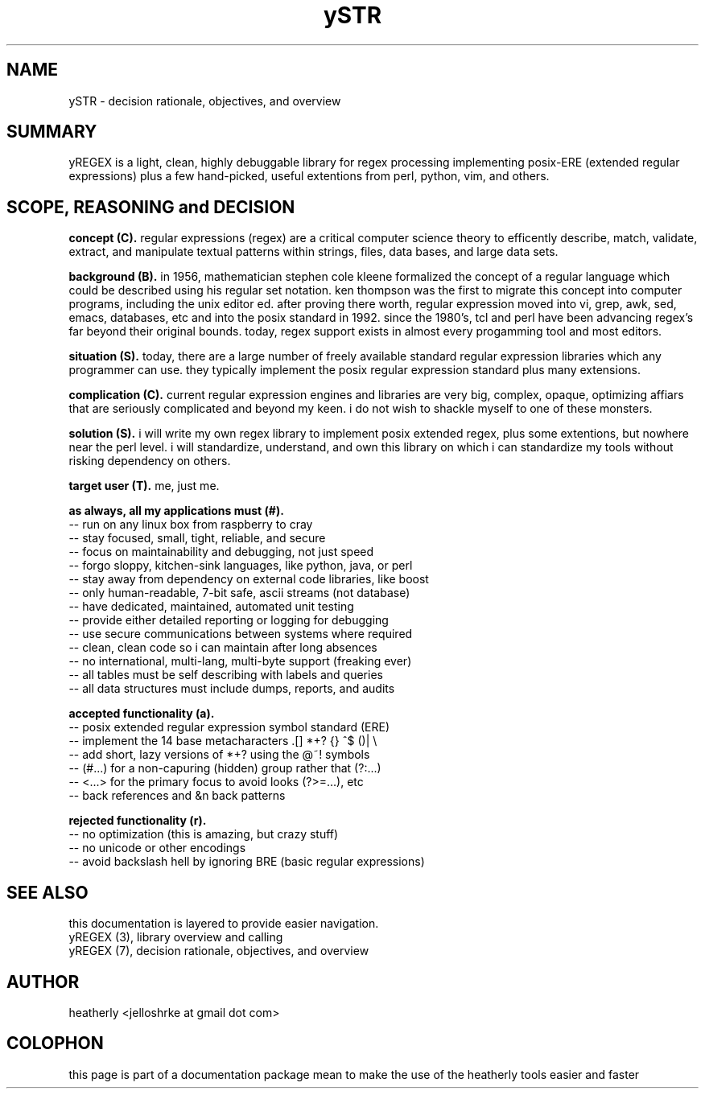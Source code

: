 .TH ySTR 7 2017-nov "linux" "heatherly custom tools manual"

.SH NAME
ySTR \- decision rationale, objectives, and overview

.SH SUMMARY
yREGEX is a light, clean, highly debuggable library for regex processing
implementing posix-ERE (extended regular expressions) plus a few hand-picked,
useful extentions from perl, python, vim, and others.

.SH SCOPE, REASONING and DECISION

.B concept (C).  
regular expressions (regex) are a critical computer science theory to efficently
describe, match, validate, extract, and manipulate textual patterns within
strings, files, data bases, and large data sets.

.B background (B).  
in 1956, mathematician stephen cole kleene formalized the concept of a regular
language which could be described using his regular set notation.  ken thompson
was the first to migrate this concept into computer programs, including the
unix editor ed.  after proving there worth, regular expression moved into vi,
grep, awk, sed, emacs, databases, etc and into the posix standard in 1992.
since the 1980's, tcl and perl have been advancing regex's far beyond their
original bounds.  today, regex support exists in almost every progamming tool
and most editors.

.B situation (S).  
today, there are a large number of freely available standard regular expression
libraries which any programmer can use.  they typically implement the posix
regular expression standard plus many extensions.

.B complication (C).  
current regular expression engines and libraries are very big, complex,
opaque, optimizing affiars that are seriously complicated and beyond my keen.
i do not wish to shackle myself to one of these monsters.

.B solution (S).  
i will write my own regex library to implement posix extended regex, plus some
extentions, but nowhere near the perl level.  i will standardize, understand,
and own this library on which i can standardize my tools without risking
dependency on others.

.B target user (T).  
me, just me.

.B as always, all my applications must (#).  
   -- run on any linux box from raspberry to cray
   -- stay focused, small, tight, reliable, and secure
   -- focus on maintainability and debugging, not just speed
   -- forgo sloppy, kitchen-sink languages, like python, java, or perl
   -- stay away from dependency on external code libraries, like boost
   -- only human-readable, 7-bit safe, ascii streams (not database)
   -- have dedicated, maintained, automated unit testing
   -- provide either detailed reporting or logging for debugging
   -- use secure communications between systems where required
   -- clean, clean code so i can maintain after long absences
   -- no international, multi-lang, multi-byte support (freaking ever)
   -- all tables must be self describing with labels and queries
   -- all data structures must include dumps, reports, and audits

.B accepted functionality (a).  
   -- posix extended regular expression symbol standard (ERE)
   -- implement the 14 base metacharacters   .[]  *+?  {}  ^$  ()|  \\
   -- add short, lazy versions of *+? using the @~! symbols
   -- (#...) for a non-capuring (hidden) group rather that (?:...)
   -- <...> for the primary focus to avoid looks (?>=...), etc
   -- \n back references and &n back patterns

.B rejected functionality (r).  
   -- no optimization (this is amazing, but crazy stuff)
   -- no unicode or other encodings
   -- avoid backslash hell by ignoring BRE (basic regular expressions)

.SH SEE ALSO
this documentation is layered to provide easier navigation.
   yREGEX  (3), library overview and calling
   yREGEX  (7), decision rationale, objectives, and overview

.SH AUTHOR
heatherly <jelloshrke at gmail dot com>

.SH COLOPHON
this page is part of a documentation package mean to make the use of the
heatherly tools easier and faster


